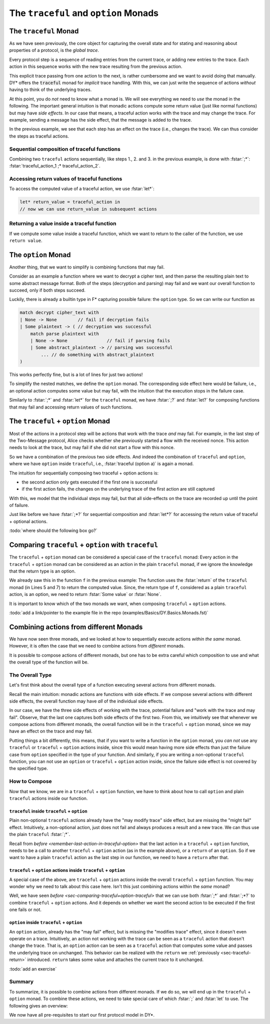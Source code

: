 The ``traceful`` and ``option`` Monads
---------------------------------------

The ``traceful`` Monad
.......................

As we have seen previously,
the core object for capturing the overall state and for
stating and reasoning about properties of a protocol,
is the *global trace*.

Every protocol step is a sequence of reading entries from the current trace,
or adding new entries to the trace.
Each action in this sequence works with the new trace resulting from the previous action.

.. example:: Explicit Trace Manipulation in the Two-Message Protocol

   The explicit trace manipulations of the first step of the Two-Message protocol (see `Example: Local View of Two-Message Protocol <example-twomessage-localview>`) is:

   0. The current trace before the step begins is :code:`tr_in`
   1. Generate a nonce :math:`n_A` and store it on the current trace :code:`tr_in`.
      This results in the new trace :code:`tr_nonce`.
   2. Send the first message, i.e., append the message to the current trace :code:`tr_nonce`.
      This results in the new trace :code:`tr_message`.
   3. Store the SentPing state, i.e., append the new state to the current trace :code:`tr_message`.
      This results in the new trace :code:`tr_state`.

   The whole first step transforms the input trace :code:`tr_in` to the final trace :code:`tr_state`.

This explicit trace passing from one action to the next,
is rather cumbersome and we want to avoid doing that manually.
DY* offers the :code:`traceful` monad for *implicit* trace handling.
With this, we can just write the sequence of actions *without* having to think of the underlying traces.

At this point, you do *not* need to know what a monad is.
We will see everything we need to *use* the monad in the following.
The important general intuition is that monadic actions
compute some return value (just like normal functions)
but may have *side effects*.
In our case that means,
a traceful action works with the trace and may change the trace.
For example,
sending a message has the side effect,
that the message is added to the trace.


.. remember:: Intuition for Monads

   Monadic actions are functions with *side effects*.

   Specifically, a *traceful* action may look at and change the current trace.

.. infobox:: Info on Monads

   If you want to understand the general concept of monads in F*, we refer to the corresponding `chapter in the F* Book <https://fstar-lang.org/tutorial/book/part2/part2_par.html#a-first-model-of-computational-effects>`_.

   .. reveal::
      :header: If you are familiar with monads

      The :code:`traceful` monad
      is a *state monad*, where the state is the trace
      with the additional condition, that the new trace can only append entries to the old trace.
      The value/result type can be anything.

In the previous example, we see that each step has an effect on the trace (i.e., changes the trace).
We can thus consider the steps as traceful actions.

.. example:: Implicit Trace Manipulation in the Two-Message Protocol

   Using the :code:`traceful` monad, we can write the first step of the Two Message protocol as:

   1. Generate a new nonce :math:`n_A` (this implicitly changes the trace)
   2. Send the first message (this implicitly takes the trace after action 1 and produces a new trace)
   3. Store the SentPing state (this implicitly takes the trace after action 2 and produces a new trace)

   Which is exactly our intuitive description from `Example: Local View of Two-Message Protocol <example-twomessage-localview>`.


Sequential composition of traceful functions
~~~~~~~~~~~~~~~~~~~~~~~~~~~~~~~~~~~~~~~~~~~~

Combining two ``traceful`` actions sequentially,
like steps 1., 2. and 3. in the previous example,
is done with :fstar:`;*`:
:fstar:`traceful_action_1 ;* traceful_action_2`.

.. reveal::
   :header: If you are familiar with monads

   :fstar:`a;* b` is syntactic sugar for :fstar:`bind a (fun _ -> b)`
          
          
.. example:: Sequential Composition of Traceful Functions

   The following code snippet

   .. code::

      send_msg message ;*
      store_state alice state

   executes two traceful actions sequentially:

   1. A message (``message``) is sent (i.e., added to the end of the current trace)
   2. A new state (``state``) is stored for ``alice`` (i.e., the state is added to the trace after the message)


      
Accessing return values of traceful functions
~~~~~~~~~~~~~~~~~~~~~~~~~~~~~~~~~~~~~~~~~~~~~

To access the computed value of a traceful action, we use :fstar:`let*`:

.. code::
   
   let* return_value = traceful_action in
   // now we can use return_value in subsequent actions

.. reveal::
   :header: If you are familiar with monads

   :fstar:`let* x = a in b` is syntactic sugar for :fstar:`bind a (fun x -> b)`


   
.. example:: Accessing Return Values of Traceful Functions

   With :fstar:`let* n_a = gen_rand in` we can access the nonce, returned by the traceful ``gen_rand`` function
   and use it later on under the name ``n_a``.

   *Note:* ``gen_rand`` as a traceful function also changes the underlying trace,
   but with :fstar:`let*` we are only accessing the computed *value*. The new trace is passed on implicitly as before.


.. _sec-traceful-return:
                
Returning a value inside a traceful function
~~~~~~~~~~~~~~~~~~~~~~~~~~~~~~~~~~~~~~~~~~~~

If we compute some value inside a traceful function,
which we want to return to the caller of the function,
we use ``return value``.

.. example:: Returning a Value inside a Traceful Function

   Consider the example from above,
   where we send a message and then store a state.
   Recall, that sending a message is just adding the message to the trace.
   If later, someone should receive this message,
   the receiver needs to know the timestamp of the message on the trace.
   Thus, the send function returns exactly this timestamp and our bigger function
   needs to also return the timestamp.

   .. code::

      let* msg_ts = send_msg message in // send the message and store the returned timestamp
      store_state alice state ;*        // do some other traceful actions
      return msg_ts                     // return the message timestamp as final result of the traceful function
    
      
The ``option`` Monad
.....................

Another thing, that we want to simplify is combining functions that may fail.

Consider as an example a function where we want to
decrypt a cipher text, and then parse the resulting plain text to some abstract message format.
Both of the steps (decryption and parsing) may fail
and we want our overall function to succeed, only if both steps succeed.

Luckily, there is already a builtin type in F* capturing possible failure: the ``option`` type.
So we can write our function as

.. code::

   match decrypt cipher_text with
   | None -> None        // fail if decryption fails
   | Some plaintext -> ( // decryption was successful
       match parse plaintext with
       | None -> None               // fail if parsing fails
       | Some abstract_plaintext -> // parsing was successful
           ... // do something with abstract_plaintext
   )

This works perfectly fine, but is a lot of lines for just two actions!

To simplify the nested matches, we define the ``option`` monad.
The corresponding side effect here would be failure,
i.e., an optional action computes some value but may fail,
with the intuition that the execution stops in the failure case.

Similarly to :fstar:`;*` and :fstar:`let*` for the ``traceful`` monad,
we have :fstar:`;?` and :fstar:`let?` for composing functions that may fail
and accessing return values of such functions.

.. example:: :fstar:`;?` and :fstar:`let?` for the ``option`` monad

   Consider our example from before:
   a function that decrypts a cipher text, parses the resulting plain text
   and does something with the abstract plaintext.
   Each of the actions may fail and we want the overall function to succeed only if all actions succeed.
   We can write this as:
   
   .. code::

      let? plaintext = decrypt cipher_text in // Try to decrypt the ciphertext.
           // The whole step fails, if decryption fails. If decryption is successful, the result value is called plaintext.
      let? abstract_plaintext = parse plaintext in // Try to parse the plaintext. If successful the result value is called abstract_plaintext
      some_function abstract_plaintext;?  // Do something with the abstract plaintext. This step may fail (causing the whole function to fail).
      Some abstract_plaintext  // if all steps succeeded, the final return value of the function is the abstract plaintext

   See how the previous two nested matches are now just two lines (the first two)!
      
The ``traceful`` + ``option`` Monad
...................................
      
Most of the actions in a protocol step will be actions that work with the trace
*and* may fail.
For example,
in the last step of the Two-Message protocol,
Alice checks whether she previously started a flow
with the received nonce.
This action needs to look at the trace, but may fail if she did not start a flow with this nonce.

So we have a combination of the previous two side effects.
And indeed the combination of ``traceful`` and ``option``, where we have ``option`` inside ``traceful``,
i.e., :fstar:`traceful (option a)` is again a monad.

The intuition for sequentially composing two traceful + option actions is:

* the second action only gets executed if the first one is successful
* if the first action fails, the changes on the underlying trace of the first action are still captured

With this,
we model that the individual steps may fail,
but that all side-effects on the trace are recorded
up until the point of failure.
  

Just like before we have :fstar:`;*?` for sequential composition and
:fstar:`let*?` for accessing the return value of traceful + optional actions.

.. _example-composition-in-traceful-option:
       
.. example:: Composition in the ``traceful`` + ``option`` Monad

   Consider the following function in the traceful + option monad:

   .. code::

      let f (x:int): traceful (option string) =
        if x < 2 
        then ( 
          add_entry_ en;*?
          return (Some "added entry")
        )
        else return None

   This function takes an :fstar:`int` ``x``,
   if ``x`` is less than 2,
   an entry ``en`` is added to the current trace
   and the string "added entry" is returned.
   If ``x`` is not less than 2,
   the function fails (and returns :fstar:`None`).

   We sequentially execute this function 3 times with different values for ``x``:
   
   .. code::
      
      let f3 = f 1;*? f 2;*? f 0

   and see how the trace evolves (beginning with an empty trace) and what the final return value is.

   1. We begin with an empty trace ``tr0``
      and execute :fstar:`f 1`.
      This returns an optional string ``opt_str1`` and a new trace ``tr1``.
      Since 1 is less than 2,
      the entry ``en`` will be added to the trace ``tr0``
      and ``opt_str1`` is :fstar:`Some "added entry"`.
   2. We then execute :fstar:`f 2` with the new trace ``tr1``.
      This again, returns an optional string ``opt_str2`` and a new trace ``tr2``.
      Since 2 is not less than 2,
      ``opt_str2`` is :fstar:`None` and the trace doesn't change.
   3. Since the previous step returned :fstar:`None`,
      the final :fstar:`f 0` is not executed.

   In total,
   after step 3 we have a return value :fstar:`None`
   and a trace :fstar:`[en]`.
  
   To better understand the behaviour of the ``traceful`` + ``option`` monad,
   lets look at what happens if we switch the order of the three actions in the function ``f3``:
   (the first row is the case we just looked at)

   +-----------------------------+----------------------------+---------------+
   |``f3``                       |return value                |new trace      |
   +=============================+============================+===============+
   |:fstar:`f 1;*?  f 2;*?  f 0` |:fstar:`None`               |:fstar:`[en]`  |
   +-----------------------------+----------------------------+---------------+
   |:fstar:`f 0;*?  f 1;*?  f 2` |:fstar:`None`               |:fstar:`[en;   |
   |                             |                            |en]`           |
   +-----------------------------+----------------------------+---------------+
   |:fstar:`f 2;*?  f 1;*?  f 0` |:fstar:`None`               |:fstar:`[ ]`   |
   +-----------------------------+----------------------------+---------------+
   |:fstar:`f 1;*?  f 0`         |:fstar:`Some "added entry"` |:fstar:`[en;   |
   |                             |                            |en]`           |
   +-----------------------------+----------------------------+---------------+

   Looking at the first three rows,
   this highlights that monadic actions have *side effects*.
   Although the return value is the same for all three rows,
   the final trace is different.

:todo:`where should the following box go?`
   
.. _remember-last-action-in-traceful-option:
   
.. remember::

   The *last* action in a ``traceful`` + ``option`` function,
   must be

   * a call to a ``traceful`` + ``option`` action or
   * a ``return`` of :fstar:`None` or :fstar:`Some value`

   
   
.. _sec-comparing-traceful+option-traceful:
   
Comparing ``traceful`` + ``option`` with ``traceful``
.....................................................

The ``traceful`` + ``option`` monad can be considered
a special case of the ``traceful`` monad:
Every action in the ``traceful`` + ``option`` monad
can be considered as an action in the plain ``traceful`` monad,
if we ignore the knowledge that the return type is an option.

We already saw this in the function ``f`` in the previous example:
The function uses the :fstar:`return` of the ``traceful`` monad (in Lines 5 and 7)
to return the computed value.
Since, the return type of ``f``, considered as a plain ``traceful`` action,
is an option,
we need to return :fstar:`Some value` or :fstar:`None`.

It is important to know
which of the two monads we want,
when composing ``traceful`` + ``option`` actions.

.. example:: Comparing Composition of ``traceful`` + ``option`` actions with ``traceful`` actions

   To highlight the difference between sequential composition
   in the ``traceful`` + ``option`` monad
   with composition in the plain ``traceful`` monad,
   lets use :fstar:`;*` instead of :fstar:`;*?` in the function ``f3`` in the previous example:

   .. code::
      
      let f3 = f 1;* f 2;* f 0

   In the ``traceful`` monad,
   the composition just passes on the trace
   without looking at the return values of the function.
   Thus, the execution of ``f3`` does **not** stop
   when :fstar:`f 2` fails (as in the previous example)!
   :fstar:`f 2` doesn't change the trace and
   :fstar:`f 0` is successfully executed.

   The overall result of the new ``f3`` is
   :fstar:`Some "added entry"`
   and the new trace is :fstar:`[en; en]`.

   Look back at the first line in the table in the previous example
   and compare the results when using :fstar:`;*?`.
   

.. remember:: 

   If we compose two ``traceful`` + ``option`` actions with :fstar:`;*`,
   the second action gets executed in any case, even if the first action fails.

   If we compose them instead with :fstar:`;*?`,
   the second action is not executed when the first action fails.


:todo:`add a link/pointer to the example file in the repo (examples/Basics/DY.Basics.Monads.fst)`

Combining actions from different Monads
.......................................

We have now seen three monads,
and we looked at how to sequentially execute
actions *within the same* monad.
However,
it is often the case that we need to
combine actions from *different* monads.

.. example:: The Three Monads in one Protocol Step

   Consider the following prototypical excerpt of a protocol step: 
   
   1. receive a message
   2. parse the received message
   3. send a new message

   These actions are all in different monads:

   1. receiving a message is a traceful action that may fail (if there is no message entry at the provided timestamp) (``traceful`` + ``option``)
   2. parsing a message is an action that may fail, but does not need the trace (``option``)
   3. sending a message is a traceful action that never fails (``traceful``)


It is possible to compose actions of different monads,
but one has to be extra careful
which composition to use
and what the overall type of the function will be.

The Overall Type
~~~~~~~~~~~~~~~~

Let's first think about the overall type of a function
executing several actions from different monads.

Recall the main intuition:
monadic actions are functions with side effects.
If we compose several actions with different side effects,
the overall function may have *all* of the individual side effects.

In our case, we have the three side effects of
working with the trace, potential failure and "work with the trace and may fail".
Observe, that the last one captures both side effects of the first two.
From this, we intuitively see that
whenever we compose actions from different monads,
the overall function will be in the ``traceful`` + ``option`` monad,
since we may have an effect on the trace and may fail.

Putting things a bit differently, this means,
that if you want to write a function in the ``option`` monad,
you *can not* use any ``traceful`` or ``traceful`` + ``option`` actions
inside,
since this would mean having more side effects
than just the failure case from ``option``
specified in the type of your function.
And similarly,
if you are writing a non-optional ``traceful`` function,
you can not use an ``option`` or ``traceful`` + ``option`` action inside,
since the failure side effect is not covered by the specified type.

.. remember:: 

   If you compse actions from different monads,
   you will end up in the ``traceful`` + ``option`` monad.

   * Inside an ``option`` function,
     you *can not* call ``traceful`` or ``traceful`` + ``option`` actions.
   * Inside a plain non-optional ``traceful`` function,
     you *can not* call ``option`` or ``traceful`` + ``option`` actions.

How to Compose
~~~~~~~~~~~~~~

Now that we know,
we are in a ``traceful`` + ``option`` function,
we have to think about
how to call ``option`` and plain ``traceful`` actions
inside our function.

``traceful`` inside ``traceful`` + ``option``
^^^^^^^^^^^^^^^^^^^^^^^^^^^^^^^^^^^^^^^^^^^^^

Plain non-optional ``traceful`` actions
already have the "may modify trace" side effect,
but are missing the "might fail" effect.
Intuitively, a non-optional action,
just does not fail and always produces a result and a new trace.
We can thus use the plain ``traceful`` :fstar:`;*`.

.. example:: ``traceful`` action inside ``traceful`` + ``option``

   In most of the protocol steps,
   we will send some message.
   This is a ``traceful`` action,
   since it appends the message to the trace,
   that returns the timestamp of the message in the new trace.
   The action never fails, since entries can always be added to the trace.

   In the protocol step we can write

   .. code::

      send_msg message;*
      ... // some other traceful + option actions

   Or, if we want to use the returned timestamp

   .. code::

      let* ts = send_msg message in
      ... // some other traceful + option actions that can use ts

Recall from `before <remember-last-action-in-traceful-option>`
that the last action in a ``traceful`` + ``option`` function,
needs to be a call to another ``traceful`` + ``option`` action (as in the example above),
or a ``return`` of an ``option``.
So if we want to have a plain ``traceful`` action as the last step in our function,
we need to have a ``return`` after that.

.. example:: ``traceful`` action as *last* action inside ``traceful`` + ``option``

   If sending a message is the last action in our protocol step,
   and we want to return the message timestamp,
   we need to write

   .. code::

      let* ts = send_msg message in
      return (Some ts)

``traceful`` + ``option`` actions inside ``traceful`` + ``option``
^^^^^^^^^^^^^^^^^^^^^^^^^^^^^^^^^^^^^^^^^^^^^^^^^^^^^^^^^^^^^^^^^^

A special case of the above, are ``traceful`` + ``option`` actions
inside the overall ``traceful`` + ``option`` function.
You may wonder why we need to talk about this case here.
Isn't this just combining actions within the *same* monad?

Well, we have seen `before <sec-comparing-traceful+option-traceful>`
that we can use both :fstar:`;*` and :fstar:`;*?`
to combine ``traceful`` + ``option`` actions.
And it depends on whether we want the second action to be executed
if the first one fails or not.

.. example:: Using both :fstar:`;*` and :fstar:`;*?` for ``traceful`` + ``option`` actions

   We look again at the function ``f`` from `the previous example <example-composition-in-traceful-option>`
   and use a mix of :fstar:`;*` and :fstar:`;*?` to combine
   the calls for different arguments:

   +----------------------------+---------------------------+-----------------+
   |``f3``                      |return value               |new trace        |
   +============================+===========================+=================+
   |:fstar:`f 1;*?  f 2;* f 0`  |:fstar:`Some "added entry"`|:fstar:`[en; en]`|
   |                            |                           |                 |
   +----------------------------+---------------------------+-----------------+
   |:fstar:`f 1;* f 3 ;* f 1 ;* |:fstar:`None`              |:fstar:`[en; en]`|
   |f 2 ;*? f 0`                |                           |                 |
   +----------------------------+---------------------------+-----------------+
   |:fstar:`f 1;* f 3 ;*? f 1 ;*|:fstar:`None`              |:fstar:`[en]`    |
   |f 2 ;*? f 0`                |                           |                 |
   +----------------------------+---------------------------+-----------------+


      
``option`` inside ``traceful`` + ``option``
^^^^^^^^^^^^^^^^^^^^^^^^^^^^^^^^^^^^^^^^^^^

An ``option`` action,
already has the "may fail" effect,
but is missing the "modifies trace" effect,
since it doesn't even operate on a trace.
Intuitively,
an action not working with the trace
can be seen as a ``traceful`` action
that doesn't change the trace.
That is, an ``option`` action
can be seen as a ``traceful`` action
that computes some value and passes the underlying trace on unchanged.
This behavior can be realized with the ``return`` we :ref:`previously <sec-traceful-return>` introduced.
``return`` takes some value and attaches the current trace to it unchanged.

.. example:: ``option`` action inside ``traceful`` + ``option``

   When we receive a message in some protocol step,
   the message is in the wire format.
   Since we want to work with the abstract format,
   we need to parse the received message.
   Parsing may fail but does not need to look at the trace.
   Thus, parsing is an ``option`` action.
   The overall protocol step will be a ``traceful`` + ``option`` function.

   Thus, we need to use ``return`` around the call to ``parse`` inside the protocol step:

   .. code::
      
      let*? abstract_message = return (parse wire_message) in
   

:todo:`add an exercise`

.. remember::

   To call an ``option`` action
   inside a ``traceful`` + ``option`` function,
   you need to use ``return`` around the call to the action.


Summary
~~~~~~~
   
To summarize,
it is possible to combine actions from different monads.
If we do so, we will end up in the ``traceful`` + ``option`` monad.
To combine these actions, we need to take special care of which
:fstar:`;` and :fstar:`let` to use.
The following gives an overview:

.. _monads-combine:

.. remember:: Which :fstar:`;` and :fstar:`let` to use?

   If you want to call an action :fstar:`act : m ret`
   inside a function :fstar:`f : m' ret'`,
   where ``m`` and ``m'`` are two of the three monads we have seen,
   and ``ret`` and ``ret'`` some return types,
   you can use the following table to choose the right composition and accessing return values:
   
   +----------------------------+----------------------------+--------------+--------------+-----------------+
   |``m'`` (the monad of ``f``) |``m`` (the monad of ``act``)|:fstar:`;`    |:fstar:`let`  |comment          |
   +============================+============================+==============+==============+=================+
   |``option``                  |``option``                  |:fstar:`;?`   |:fstar:`let?` |                 |
   +----------------------------+----------------------------+--------------+--------------+-----------------+
   |``traceful``                |``traceful``                |:fstar:`;*`   |:fstar:`let*` |                 |
   +----------------------------+----------------------------+--------------+--------------+-----------------+
   |``traceful`` + ``option``   |``traceful`` + ``option``   |:fstar:`;*` or|:fstar:`let*` |depending on     |
   |                            |                            |:fstar:`;*?`  |or            |wanted behavior  |
   |                            |                            |              |:fstar:`let*?`|in error case:   |
   |                            |                            |              |              |                 |
   |                            |                            |              |              |should the rest  |
   |                            |                            |              |              |be executed if   |
   |                            |                            |              |              |the first action |
   |                            |                            |              |              |fails or not?    |
   |                            |                            |              |              |                 |
   +----------------------------+----------------------------+--------------+--------------+-----------------+
   |                            |``option``                  |:fstar:`;*?`  |:fstar:`let*?`|*must* use       |
   |                            |                            |              |              |``return`` around|
   |                            |                            |              |              |call to action   |
   +----------------------------+----------------------------+--------------+--------------+-----------------+
   |                            |``traceful`` and ``ret'`` is|:fstar:`;*`   |:fstar:`let*` |if *last* action |
   |                            |not ``option``              |              |              |in ``f``, a      |
   |                            |                            |              |              |``return`` must  |
   |                            |                            |              |              |follow           |
   +----------------------------+----------------------------+--------------+--------------+-----------------+

   Plain :fstar:`let` (i.e., non-monadic actions) can be used inside any monadic function.


We now have all pre-requisites to start our first protocol model in DY*.
   
      
..  LocalWords:  traceful fstar monads
